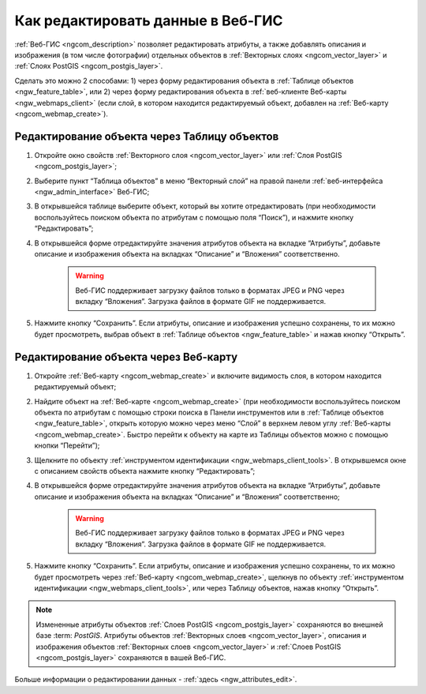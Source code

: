 .. _ngcom_data_edit:

Как редактировать данные в Веб-ГИС
=====================================

:ref:`Веб-ГИС <ngcom_description>` позволяет редактировать атрибуты, а также добавлять описания и изображения (в том числе фотографии) отдельных объектов в :ref:`Векторных слоях <ngcom_vector_layer>` и :ref:`Слоях PostGIS <ngcom_postgis_layer>`.

Сделать это можно 2 способами: 
1) через форму редактирования объекта в :ref:`Таблице объектов <ngw_feature_table>`, или 
2) через форму редактирования объекта в :ref:`веб-клиенте Веб-карты <ngw_webmaps_client>` (если слой, в котором находится редактируемый объект, добавлен на :ref:`Веб-карту <ngcom_webmap_create>`).

.. _ngcom_data_edit_table:

Редактирование объекта через Таблицу объектов
-----------------------------------------------

#. Откройте окно свойств :ref:`Векторного слоя <ngcom_vector_layer>` или :ref:`Слоя PostGIS <ngcom_postgis_layer>`;
#. Выберите пункт “Таблица объектов” в меню “Векторный слой” на правой панели :ref:`веб-интерфейса <ngw_admin_interface>` Веб-ГИС;
#. В открывшейся таблице выберите объект, который вы хотите отредактировать (при необходимости воспользуйтесь поиском объекта по атрибутам с помощью поля “Поиск”), и нажмите кнопку “Редактировать”;
#. В открывшейся форме отредактируйте значения атрибутов объекта на вкладке “Атрибуты”, добавьте описание и изображения объекта на вкладках “Описание” и “Вложения” соответственно.

	.. warning:: 
		Веб-ГИС поддерживает загрузку файлов только в форматах JPEG и PNG через вкладку “Вложения”. Загрузка файлов в формате GIF не поддерживается.

#. Нажмите кнопку “Сохранить”. Если атрибуты, описание и изображения успешно сохранены, то их можно будет просмотреть, выбрав объект в :ref:`Таблице объектов <ngw_feature_table>` и нажав кнопку “Открыть”.

.. _ngcom_data_edit_webmap:

Редактирование объекта через Веб-карту
---------------------------------------

#. Откройте :ref:`Веб-карту <ngcom_webmap_create>` и включите видимость слоя, в котором находится редактируемый объект;
#. Найдите объект на :ref:`Веб-карте <ngcom_webmap_create>` (при необходимости воспользуйтесь поиском объекта по атрибутам с помощью строки поиска в Панели инструментов или в :ref:`Таблице объектов <ngw_feature_table>`, открыть которую можно через меню “Слой” в верхнем левом углу :ref:`Веб-карты <ngcom_webmap_create>`. Быстро перейти к объекту на карте из Таблицы объектов можно с помощью кнопки “Перейти”);
#. Щелкните по объекту :ref:`инструментом идентификации <ngw_webmaps_client_tools>`. В открывшемся окне с описанием свойств объекта нажмите кнопку “Редактировать”;
#. В открывшейся форме отредактируйте значения атрибутов объекта на вкладке “Атрибуты”, добавьте описание и изображения объекта на вкладках “Описание” и “Вложения” соответственно;

	.. warning:: 
		Веб-ГИС поддерживает загрузку файлов только в форматах JPEG и PNG через вкладку “Вложения”. Загрузка файлов в формате GIF не поддерживается.

#. Нажмите кнопку “Сохранить”. Если атрибуты, описание и изображения успешно сохранены, то их можно будет просмотреть через :ref:`Веб-карту <ngcom_webmap_create>`, щелкнув по объекту :ref:`инструментом идентификации <ngw_webmaps_client_tools>`, или через Таблицу объектов, нажав кнопку “Открыть”.

.. note:: 
	Измененные атрибуты объектов :ref:`Слоев PostGIS <ngcom_postgis_layer>` сохраняются во внешней базе :term: `PostGIS`. Атрибуты объектов :ref:`Векторных слоев <ngcom_vector_layer>`, описания и изображения объектов :ref:`Векторных слоев <ngcom_vector_layer>` и :ref:`Слоев PostGIS <ngcom_postgis_layer>` сохраняются в вашей Веб-ГИС.

Больше информации о редактировании данных - :ref:`здесь <ngw_attributes_edit>`.
